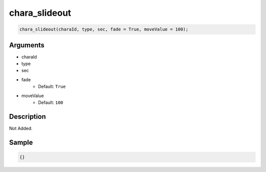 chara_slideout
========================

.. code-block:: text

	chara_slideout(charaId, type, sec, fade = True, moveValue = 100);


Arguments
------------

* charaId
* type
* sec
* fade
	* Default: ``True``
* moveValue
	* Default: ``100``

Description
-------------

Not Added.

Sample
-------------

.. code-block:: json

	{}

